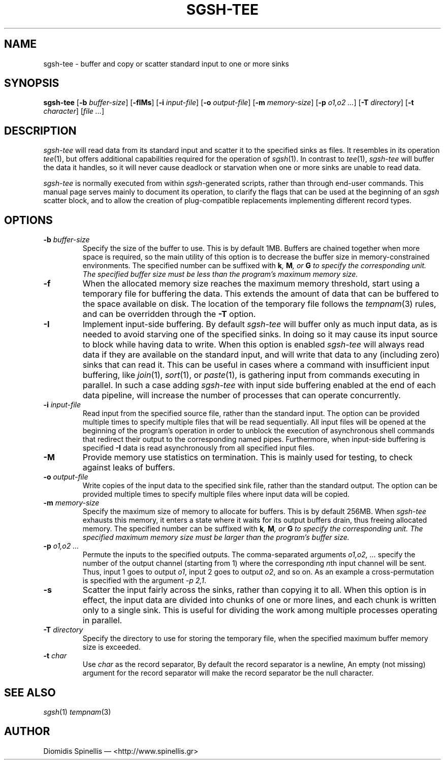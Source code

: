 .TH SGSH-TEE 1 "25 November 2016"
.\"
.\" (C) Copyright 2013-2016 Diomidis Spinellis.  All rights reserved.
.\"
.\"  Licensed under the Apache License, Version 2.0 (the "License");
.\"  you may not use this file except in compliance with the License.
.\"  You may obtain a copy of the License at
.\"
.\"      http://www.apache.org/licenses/LICENSE-2.0
.\"
.\"  Unless required by applicable law or agreed to in writing, software
.\"  distributed under the License is distributed on an "AS IS" BASIS,
.\"  WITHOUT WARRANTIES OR CONDITIONS OF ANY KIND, either express or implied.
.\"  See the License for the specific language governing permissions and
.\"  limitations under the License.
.\"
.SH NAME
sgsh-tee \- buffer and copy or scatter standard input to one or more sinks
.SH SYNOPSIS
\fBsgsh-tee\fP
[\fB\-b\fP \fIbuffer-size\fP]
[\fB\-fIMs\fP]
[\fB\-i\fP \fIinput-file\fP]
[\fB\-o\fP \fIoutput-file\fP]
[\fB\-m\fP \fImemory-size\fP]
[\fB\-p\fP \fIo1,o2 ...\fP]
[\fB\-T\fP \fIdirectory\fP]
[\fB\-t\fP \fIcharacter\fP]
[\fIfile ...\fP]
.SH DESCRIPTION
\fIsgsh-tee\fP will read data from its standard input and scatter it to
the specified sinks as files.
It resembles in its operation \fItee\fP(1),
but offers additional capabilities required for the operation of \fIsgsh\fP(1).
In contrast to \fItee\fP(1), \fIsgsh-tee\fP will buffer the data it handles,
so it will never cause deadlock or starvation when one or more sinks
are unable to read data.
.PP
\fIsgsh-tee\fP is normally executed from within \fIsgsh\fP-generated scripts,
rather than through end-user commands.
This manual page serves mainly to document its operation,
to clarify the flags that can be used at the beginning of an \fIsgsh\fP scatter block, and
to allow the creation of plug-compatible replacements
implementing different record types.

.SH OPTIONS
.IP "\fB\-b\fP \fIbuffer-size\fP"
Specify the size of the buffer to use.
This is by default 1MB.
Buffers are chained together when more space is required,
so the main utility of this option is to decrease the buffer
size in memory-constrained environments.
The specified number can be suffixed with
\fBk\fI, \fBM\fI, or \fBG\fI to specify the corresponding unit.
The specified buffer size must be less than the program's maximum memory size.

.IP "\fB\-f\fP
When the allocated memory size reaches the maximum memory threshold,
start using a temporary file for buffering the data.
This extends the amount of data that can be buffered to the
space available on disk.
The location of the temporary file follows the
\fItempnam\fP(3) rules, and can be overridden through the
.B -T
option.

.IP "\fB\-I\fP"
Implement input-side buffering.
By default \fIsgsh-tee\fP will buffer only as much input data,
as is needed to avoid starving one of the specified sinks.
In doing so it may cause its input source to block
while having data to write.
When this option is enabled
\fIsgsh-tee\fP will always read data if they are available
on the standard input,
and will write that data to any (including zero) sinks that
can read it.
This can be useful in cases where a command with insufficient input
buffering,
like \fIjoin\fP(1), \fIsort\fP(1), or \fIpaste\fP(1),
is gathering input from commands executing in parallel.
In such a case adding \fIsgsh-tee\fP with input side buffering
enabled at the end of each data pipeline,
will increase the number of processes that can operate concurrently.

.IP "\fB\-i\fP \fIinput-file\fP"
Read input from the specified source file, rather than the standard input.
The option can be provided multiple times to specify multiple files that
will be read sequentially.
All input files will be opened at the beginning of the program's operation
in order to unblock the execution of asynchronous shell commands
that redirect their output to the corresponding named pipes.
Furthermore, when input-side buffering is specified \fB-I\fP
data is read asynchronously from all specified input files.

.IP "\fB\-M\fP"
Provide memory use statistics on termination.
This is mainly used for testing,
to check against leaks of buffers.

.IP "\fB\-o\fP \fIoutput-file\fP"
Write copies of the input data to the specified sink file,
rather than the standard output.
The option can be provided multiple times to specify multiple files
where input data will be copied.

.IP "\fB\-m\fP \fImemory-size\fP"
Specify the maximum size of memory to allocate for buffers.
This is by default 256MB.
When \fIsgsh-tee\fP exhausts this memory, it enters a state where it
waits for its output buffers drain, thus freeing allocated memory.
The specified number can be suffixed with
\fBk\fI, \fBM\fI, or \fBG\fI to specify the corresponding unit.
The specified maximum memory size must be larger than the program's buffer size.

.IP "\fB\-p\fP \fIo1,o2 ...\fP"
Permute the inputs to the specified outputs.
The comma-separated arguments \fIo1,o2, ...\fP
specify the number of the output channel (starting from 1)
where the corresponding \fIn\fPth input channel will be sent.
Thus,
input 1 goes to output \fIo1\fP,
input 2 goes to output \fIo2\fP,
and so on.
As an example a cross-permutation is specified with the argument \fI-p 2,1\fP.

.IP "\fB\-s\fP"
Scatter the input fairly across the sinks, rather than copying it to all.
When this option is in effect,
the input data are divided into chunks of one or more lines,
and each chunk is written only to a single sink.
This is useful for dividing the work among multiple processes operating
in parallel.

.IP "\fB\-T\fP \fIdirectory\fP"
Specify the directory to use for storing the temporary file,
when the specified maximum buffer memory size is exceeded.

.IP "\fB\-t\fP \fIchar\fP"
Use \fIchar\fP as the record separator,
By default the record separator is a newline,
An empty (not missing) argument for the record separator
will make the record separator be the null character.

.SH "SEE ALSO"
\fIsgsh\fP(1)
\fItempnam\fP(3)

.SH AUTHOR
Diomidis Spinellis \(em <http://www.spinellis.gr>
